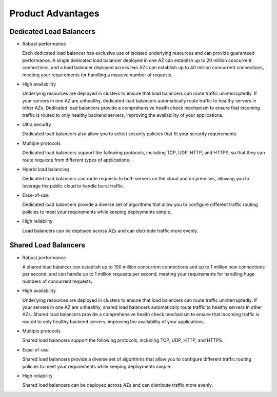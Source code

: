 Product Advantages
==================

Dedicated Load Balancers
------------------------

-  Robust performance

   Each dedicated load balancer has exclusive use of isolated underlying resources and can provide guaranteed performance. A single dedicated load balancer deployed in one AZ can establish up to 20 million concurrent connections, and a load balancer deployed across two AZs can establish up to 40 million concurrent connections, meeting your requirements for handling a massive number of requests.

-  High availability

   Underlying resources are deployed in clusters to ensure that load balancers can route traffic uninterruptedly. If your servers in one AZ are unhealthy, dedicated load balancers automatically route traffic to healthy servers in other AZs. Dedicated load balancers provide a comprehensive health check mechanism to ensure that incoming traffic is routed to only healthy backend servers, improving the availability of your applications.

-  Ultra security

   Dedicated load balancers also allow you to select security policies that fit your security requirements.

-  Multiple protocols

   Dedicated load balancers support the following protocols, including TCP, UDP, HTTP, and HTTPS, so that they can route requests from different types of applications.

-  Hybrid load balancing

   Dedicated load balancers can route requests to both servers on the cloud and on premises, allowing you to leverage the public cloud to handle burst traffic.

-  Ease-of-use

   Dedicated load balancers provide a diverse set of algorithms that allow you to configure different traffic routing policies to meet your requirements while keeping deployments simple.

-  High reliability

   Load balancers can be deployed across AZs and can distribute traffic more evenly.

Shared Load Balancers
---------------------

-  Robust performance

   A shared load balancer can establish up to 100 million concurrent connections and up to 1 million new connections per second, and can handle up to 1 million requests per second, meeting your requirements for handling huge numbers of concurrent requests.

-  High availability

   Underlying resources are deployed in clusters to ensure that load balancers can route traffic uninterruptedly. If your servers in one AZ are unhealthy, shared load balancers automatically route traffic to healthy servers in other AZs. Shared load balancers provide a comprehensive health check mechanism to ensure that incoming traffic is routed to only healthy backend servers, improving the availability of your applications.

-  Multiple protocols

   Shared load balancers support the following protocols, including TCP, UDP, HTTP, and HTTPS.

-  Ease-of-use

   Shared load balancers provide a diverse set of algorithms that allow you to configure different traffic routing policies to meet your requirements while keeping deployments simple.

-  High reliability

   Shared load balancers can be deployed across AZs and can distribute traffic more evenly.
